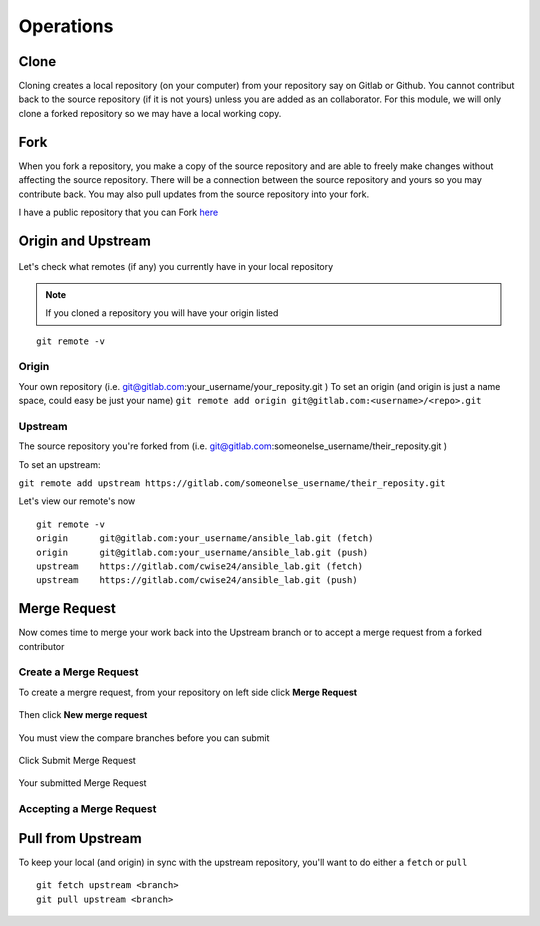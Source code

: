 Operations
~~~~~~~~~~
Clone
^^^^^
Cloning creates a local repository (on your computer) from your repository say on Gitlab or Github. You cannot contribut back to the source repository (if it is not yours)  unless you are added 
as an collaborator.  For this module, we will only clone a forked repository so we may have a local working copy.


Fork
^^^^
When you fork a repository, you make a copy of the source repository and are able to freely make changes without affecting the source repository. There will be a connection between the source
repository and yours so you may contribute back.  You may also pull updates from the source repository into your fork.

I have a public repository that you can Fork `here <https://gitlab.com/cwise24/ansible_lab>`_

Origin and Upstream
^^^^^^^^^^^^^^^^
.. figure:: imgs/g_o_u.png
   :scale: 60%
   :align: center
.. centered:: Fig 8

Let's check what remotes (if any) you currently have in your local repository

.. note:: If you cloned a repository you will have your origin listed

::

    git remote -v

Origin
---------
Your own repository (i.e. git@gitlab.com:your_username/your_reposity.git )
To set an origin (and origin is just a name space, could easy be just your name)
``git remote add origin git@gitlab.com:<username>/<repo>.git``

Upstream
-------------
The source repository you're forked from (i.e. git@gitlab.com:someonelse_username/their_reposity.git  )

To set an upstream:

``git remote add upstream https://gitlab.com/someonelse_username/their_reposity.git``

.. info:: If you make a typo in the upstream use ``git remote rm upstream``

Let's view our remote's now
::

    git remote -v
    origin	git@gitlab.com:your_username/ansible_lab.git (fetch)
    origin	git@gitlab.com:your_username/ansible_lab.git (push)
    upstream	https://gitlab.com/cwise24/ansible_lab.git (fetch)
    upstream	https://gitlab.com/cwise24/ansible_lab.git (push)

Merge Request
^^^^^^^^^^^

Now comes time to merge your work back into the Upstream branch or to accept a merge request from a forked contributor

Create a Merge Request
------------------------------
To create a mergre request, from your repository on left side click **Merge Request**

.. figure:: imgs/mr1.png
   :scale: 40%
   :align: center
.. centered:: Fig 9

Then click **New merge request**

.. figure:: imgs/mr2.png
   :scale: 40%
   :align: center
.. centered:: Fig 10

You must view the compare branches before you can submit 

.. figure:: imgs/mr3.png
   :scale: 40%
   :align: center
.. centered:: Fig 11

Click Submit Merge Request

.. figure:: imgs/mr4.png
   :scale: 50%
   :align: center
.. centered:: Fig 12

Your submitted Merge Request

.. figure:: imgs/mr5.png
   :scale: 40%
   :align: center
.. centered:: Fig 13

Accepting a Merge Request
------------------------------

.. figure:: imgs/mr6.png
   :scale: 30%
   :align: center
.. centered:: Fig 14

.. figure:: imgs/mr7.png
   :scale: 30%
   :align: center
.. centered:: Fig 15

.. figure:: imgs/mr8.png
   :scale: 30%
   :align: center
.. centered:: Fig 16

Pull from Upstream
^^^^^^^^^^^^^^
To keep your local (and origin) in sync with the upstream repository, you'll want to do either a ``fetch`` or ``pull``

::
    
    git fetch upstream <branch>
    git pull upstream <branch>
